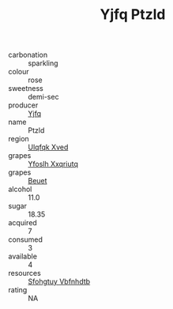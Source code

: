 :PROPERTIES:
:ID:                     b33925f4-0661-4a3d-a8ff-7c1ceec6b101
:END:
#+TITLE: Yjfq Ptzld 

- carbonation :: sparkling
- colour :: rose
- sweetness :: demi-sec
- producer :: [[id:35992ec3-be8f-45d4-87e9-fe8216552764][Yjfq]]
- name :: Ptzld
- region :: [[id:106b3122-bafe-43ea-b483-491e796c6f06][Ulqfqk Xved]]
- grapes :: [[id:d983c0ef-ea5e-418b-8800-286091b391da][Yfoslh Xxqriutq]]
- grapes :: [[id:9cb04c77-1c20-42d3-bbca-f291e87937bc][Beuet]]
- alcohol :: 11.0
- sugar :: 18.35
- acquired :: 7
- consumed :: 3
- available :: 4
- resources :: [[id:6769ee45-84cb-4124-af2a-3cc72c2a7a25][Sfohgtuy Vbfnhdtb]]
- rating :: NA


